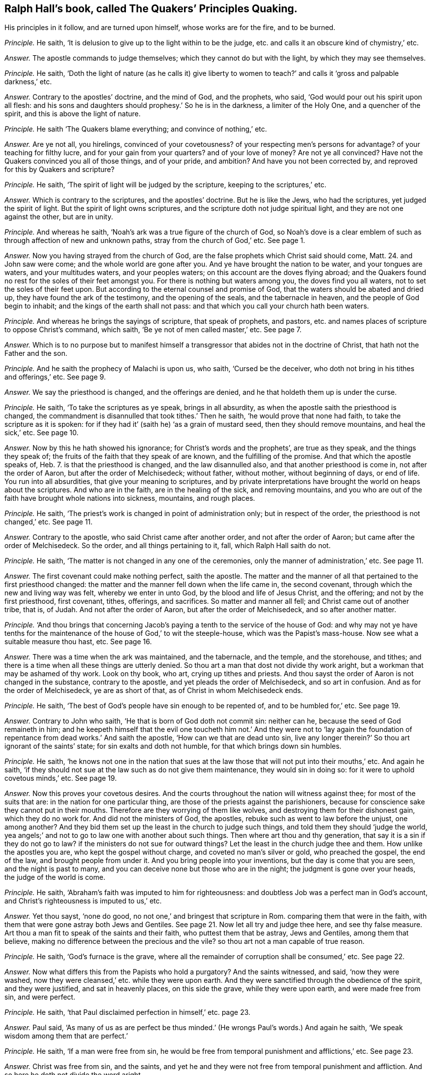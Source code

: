 [.style-blurb, short="The Quakers`' Principles Quaking"]
== Ralph Hall`'s book, called [.book-title]#The Quakers`' Principles Quaking.#

[.heading-continuation-blurb]
His principles in it follow, and are turned upon himself,
whose works are for the fire, and to be burned.

[.discourse-part]
_Principle._ He saith, '`It is delusion to give up to the light within to be the judge,
etc. and calls it an obscure kind of chymistry,`' etc.

[.discourse-part]
_Answer._ The apostle commands to judge themselves; which they cannot do but with the light,
by which they may see themselves.

[.discourse-part]
_Principle._ He saith,
'`Doth the light of nature (as he calls it) give liberty to women
to teach?`' and calls it '`gross and palpable darkness,`' etc.

[.discourse-part]
_Answer._ Contrary to the apostles`' doctrine, and the mind of God, and the prophets, who said,
'`God would pour out his spirit upon all flesh:
and his sons and daughters should prophesy.`' So he is in the darkness,
a limiter of the Holy One, and a quencher of the spirit,
and this is above the light of nature.

[.discourse-part]
_Principle._ He saith '`The Quakers blame everything; and convince of nothing,`' etc.

[.discourse-part]
_Answer._ Are ye not all, you hirelings, convinced of your covetousness?
of your respecting men`'s persons for advantage?
of your teaching for filthy lucre, and for your gain from your quarters?
and of your love of money?
Are not ye all convinced?
Have not the Quakers convinced you all of those things, and of your pride, and ambition?
And have you not been corrected by, and reproved for this by Quakers and scripture?

[.discourse-part]
_Principle._ He saith, '`The spirit of light will be judged by the scripture,
keeping to the scriptures,`' etc.

[.discourse-part]
_Answer._ Which is contrary to the scriptures, and the apostles`' doctrine.
But he is like the Jews, who had the scriptures, yet judged the spirit of light.
But the spirit of light owns scriptures,
and the scripture doth not judge spiritual light, and they are not one against the other,
but are in unity.

[.discourse-part]
_Principle._ And whereas he saith, '`Noah`'s ark was a true figure of the church of God,
so Noah`'s dove is a clear emblem of such as through affection of new and unknown paths,
stray from the church of God,`' etc.
See page 1.

[.discourse-part]
_Answer._ Now you having strayed from the church of God,
are the false prophets which Christ said should come, Matt. 24.
and John saw were come; and the whole world are gone after you.
And ye have brought the nation to be water, and your tongues are waters,
and your multitudes waters, and your peoples waters;
on this account are the doves flying abroad;
and the Quakers found no rest for the soles of their feet amongst you.
For there is nothing but waters among you, the doves find you all waters,
not to set the soles of their feet upon.
But according to the eternal counsel and promise of God,
that the waters should be abated and dried up, they have found the ark of the testimony,
and the opening of the seals, and the tabernacle in heaven,
and the people of God begin to inhabit; and the kings of the earth shall not pass:
and that which you call your church hath been waters.

[.discourse-part]
_Principle._ And whereas he brings the sayings of scripture, that speak of prophets, and pastors,
etc. and names places of scripture to oppose Christ`'s command, which saith,
'`Be ye not of men called master,`' etc.
See page 7.

[.discourse-part]
_Answer._ Which is to no purpose but to manifest himself a transgressor
that abides not in the doctrine of Christ,
that hath not the Father and the son.

[.discourse-part]
_Principle._ And he saith the prophecy of Malachi is upon us, who saith, '`Cursed be the deceiver,
who doth not bring in his tithes and offerings,`' etc.
See page 9.

[.discourse-part]
_Answer._ We say the priesthood is changed, and the offerings are denied,
and he that holdeth them up is under the curse.

[.discourse-part]
_Principle._ He saith, '`To take the scriptures as ye speak, brings in all absurdity,
as when the apostle saith the priesthood is changed,
the commandment is disannulled that took tithes.`' Then he saith,
'`he would prove that none had faith, to take the scripture as it is spoken:
for if they had it`' (saith he) '`as a grain of mustard seed,
then they should remove mountains, and heal the sick,`' etc.
See page 10.

[.discourse-part]
_Answer._ Now by this he hath showed his ignorance; for Christ`'s words and the prophets`',
are true as they speak, and the things they speak of;
the fruits of the faith that they speak of are known, and the fulfilling of the promise.
And that which the apostle speaks of, Heb. 7.
is that the priesthood is changed, and the law disannulled also,
and that another priesthood is come in, not after the order of Aaron,
but after the order of Melchisedeck; without father, without mother,
without beginning of days, or end of life.
You run into all absurdities, that give your meaning to scriptures,
and by private interpretations have brought the world on heaps about the scriptures.
And who are in the faith, are in the healing of the sick, and removing mountains,
and you who are out of the faith have brought whole nations into sickness, mountains,
and rough places.

[.discourse-part]
_Principle._ He saith, '`The priest`'s work is changed in point of administration only;
but in respect of the order, the priesthood is not changed,`' etc.
See page 11.

[.discourse-part]
_Answer._ Contrary to the apostle, who said Christ came after another order,
and not after the order of Aaron; but came after the order of Melchisedeck.
So the order, and all things pertaining to it, fall, which Ralph Hall saith do not.

[.discourse-part]
_Principle._ He saith, '`The matter is not changed in any one of the ceremonies,
only the manner of administration,`' etc.
See page 11.

[.discourse-part]
_Answer._ The first covenant could make nothing perfect, saith the apostle.
The matter and the manner of all that pertained to the first priesthood changed:
the matter and the manner fell down when the life came in, the second covenant,
through which the new and living way was felt, whereby we enter in unto God,
by the blood and life of Jesus Christ, and the offering; and not by the first priesthood,
first covenant, tithes, offerings, and sacrifices.
So matter and manner all fell; and Christ came out of another tribe, that is, of Judah.
And not after the order of Aaron, but after the order of Melchisedeck,
and so after another matter.

[.discourse-part]
_Principle._ '`And thou brings that concerning Jacob`'s paying
a tenth to the service of the house of God:
and why may not ye have tenths for the maintenance
of the house of God,`' to wit the steeple-house,
which was the Papist`'s mass-house.
Now see what a suitable measure thou hast, etc.
See page 16.

[.discourse-part]
_Answer._ There was a time when the ark was maintained, and the tabernacle, and the temple,
and the storehouse, and tithes;
and there is a time when all these things are utterly denied.
So thou art a man that dost not divide thy work aright,
but a workman that may be ashamed of thy work.
Look on thy book, who art, crying up tithes and priests.
And thou sayst the order of Aaron is not changed in the substance,
contrary to the apostle, and yet pleads the order of Melchisedeck,
and so art in confusion.
And as for the order of Melchisedeck, ye are as short of that,
as of Christ in whom Melchisedeck ends.

[.discourse-part]
_Principle._ He saith, '`The best of God`'s people have sin enough to be repented of,
and to be humbled for,`' etc.
See page 19.

[.discourse-part]
_Answer._ Contrary to John who saith, '`He that is born of God doth not commit sin:
neither can he, because the seed of God remaineth in him;
and he keepeth himself that the evil one toucheth him not.`' And they were not to '`lay
again the foundation of repentance from dead works.`' And saith the apostle,
'`How can we that are dead unto sin,
live any longer therein?`' So thou art ignorant of the saints`' state;
for sin exalts and doth not humble, for that which brings down sin humbles.

[.discourse-part]
_Principle._ He saith,
'`he knows not one in the nation that sues at the law those
that will not put into their mouths,`' etc.
And again he saith,
'`if they should not sue at the law such as do not give them maintenance,
they would sin in doing so: for it were to uphold covetous minds,`' etc.
See page 19.

[.discourse-part]
_Answer._ Now this proves your covetous desires.
And the courts throughout the nation will witness against thee;
for most of the suits that are: in the nation for one particular thing,
are those of the priests against the parishioners,
because for conscience sake they cannot put in their mouths.
Therefore are they worrying of them like wolves,
and destroying them for their dishonest gain, which they do no work for.
And did not the ministers of God, the apostles,
rebuke such as went to law before the unjust, one among another?
And they bid them set up the least in the church to judge such things,
and told them they should '`judge the world,
yea angels;`' and not to go to law one with another about such things.
Then where art thou and thy generation, that say it is a sin if they do not go to law?
if the ministers do not sue for outward things?
Let the least in the church judge thee and them.
How unlike the apostles you are, who kept the gospel without charge,
and coveted no man`'s silver or gold, who preached the gospel, the end of the law,
and brought people from under it.
And you bring people into your inventions, but the day is come that you are seen,
and the night is past to many, and you can deceive none but those who are in the night;
the judgment is gone over your heads, the judge of the world is come.

[.discourse-part]
_Principle._ He saith, '`Abraham`'s faith was imputed to him for righteousness:
and doubtless Job was a perfect man in God`'s account,
and Christ`'s righteousness is imputed to us,`' etc.

[.discourse-part]
_Answer._ Yet thou sayst, '`none do good, no not one,`' and bringest that scripture in Rom.
comparing them that were in the faith,
with them that were gone astray both Jews and Gentiles.
See page 21. Now let all try and judge thee here, and see thy false measure.
Art thou a man fit to speak of the saints and their faith,
who puttest them that be astray, Jews and Gentiles, among them that believe,
making no difference between the precious and the vile?
so thou art not a man capable of true reason.

[.discourse-part]
_Principle._ He saith, '`God`'s furnace is the grave,
where all the remainder of corruption shall be consumed,`' etc.
See page 22.

[.discourse-part]
_Answer._ Now what differs this from the Papists who hold a purgatory?
And the saints witnessed, and said, '`now they were washed,
now they were cleansed,`' etc. while they were upon earth.
And they were sanctified through the obedience of the spirit, and they were justified,
and sat in heavenly places, on this side the grave, while they were upon earth,
and were made free from sin, and were perfect.

[.discourse-part]
_Principle._ He saith, '`that Paul disclaimed perfection in himself,`' etc. page 23.

[.discourse-part]
_Answer._ Paul said,
'`As many of us as are perfect be thus minded.`'
(He wrongs Paul`'s words.) And again he saith,
'`We speak wisdom among them that are perfect.`'

[.discourse-part]
_Principle._ He saith, '`If a man were free from sin,
he would be free from temporal punishment and afflictions,`' etc.
See page 23.

[.discourse-part]
_Answer._ Christ was free from sin, and the saints,
and yet he and they were not free from temporal punishment and affliction.
And so here he doth not divide the word aright.

[.discourse-part]
_Principle._ He saith, '`If we attain to perfection here,
we should attain to a rest here,`' and brings the apostle`'s words,
'`doubtless there remains a rest to the people of God,`' etc.
See page 24.

[.discourse-part]
_Answer._ The apostle saith there,
'`He that doth believe hath entered into his rest.`'
And so he doth not divide the word aright,
to know what state and condition it was spoken to.
And the apostle said, '`they (the ministers of Christ) were perfect,
and he hath perfected forever them that are sanctified.`'
And so thou art not a sanctified one,
and hast denied the offering that hath perfected forever them that are sanctified,
and so hast denied the covenant that blots out sin and transgression;
and '`the blood of Christ cleanseth from all sin.`'

[.discourse-part]
_Principle._ But he saith, '`That doth not follow, that he that is dead to sin,
is freed from sin.`' See page 24.

[.discourse-part]
_Answer._ Thus he is contrary to the apostle, who saith,
'`He that is dead to sin is freed from sin, and can live no longer therein.`'

[.discourse-part]
_Principle._ He saith, '`The law of God is a standing rule to the world`'s end,`' etc.
And thou that sayst the law is a standing rule, hast denied Christ the end of it.
See page 25.

[.discourse-part]
_Answer._ But the scripture and Christ say, the law must be fulfilled.
Christ is the everlasting covenant in the heart and in the mind, the end of the law,
who was before the scripture was written,
glorified with the Father before the world began.
Many have the scriptures, and yet are from the law of God written in the heart,
and neglect that which brings into covenant with God,
by which the scriptures are fulfilled.
So here again thou dost not divide the word aright,
and bringest not people into that which doth fulfill scripture.

[.discourse-part]
_Principle._ He saith, '`Because this light doth not lead us to close with God`'s ordinances,
the sacraments, he looks upon it as a delusion of Satan,`' page 26.

[.discourse-part]
_Answer._ The scriptures mention no such word;
and the light was before your invented sacraments were, and cannot join with them,
but condemns them, but it owns the scripture and the ordinances of God.
